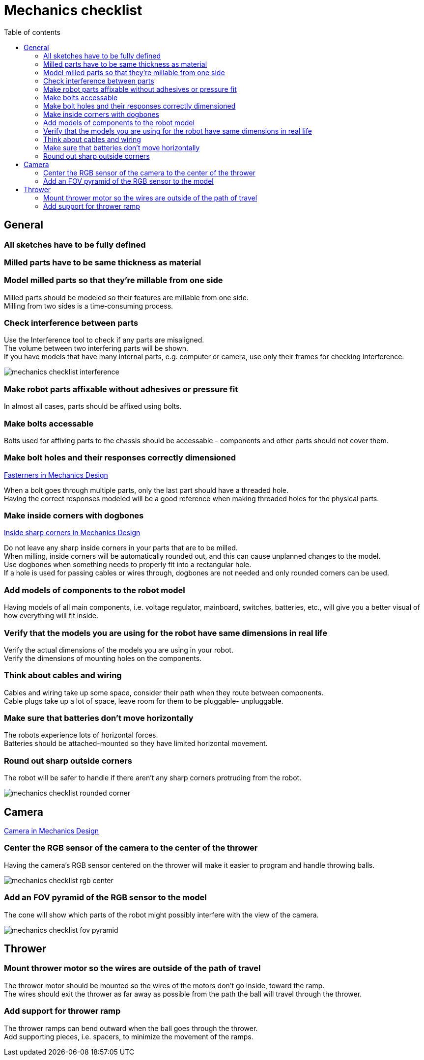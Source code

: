 :toc:
:toclevels: 2
:toc-title: Table of contents

= Mechanics checklist

== General

=== All sketches have to be fully defined

=== Milled parts have to be same thickness as material

=== Model milled parts so that they're millable from one side

Milled parts should be modeled so their features are millable from one side. +
Milling from two sides is a time-consuming process.

=== Check interference between parts

Use the Interference tool to check if any parts are misaligned. +
The volume between two interfering parts will be shown. +
If you have models that have many internal parts, e.g. computer or camera,
use only their frames for checking interference.

image::mechanics_checklist_interference.png[]

=== Make robot parts affixable without adhesives or pressure fit

In almost all cases, parts should be affixed using bolts.

=== Make bolts accessable

Bolts used for affixing parts to the chassis should be accessable -
components and other parts should not cover them.


=== Make bolt holes and their responses correctly dimensioned

xref::design.adoc#_fasteners[Fasterners in Mechanics Design]

When a bolt goes through multiple parts, only the last part should have a
threaded hole. +
Having the correct responses modeled will be a good reference when making
threaded holes for the physical parts.


=== Make inside corners with dogbones

xref::design.adoc#_inside_sharp_corners[Inside sharp corners in Mechanics Design]

Do not leave any sharp inside corners in your parts that are to be milled. +
When milling, inside corners will be automatically rounded out, and this can
cause unplanned changes to the model. +
Use dogbones when something needs to properly fit into a rectangular hole. +
If a hole is used for passing cables or wires through, dogbones are not needed
and only rounded corners can be used.


=== Add models of components to the robot model

Having models of all main components, i.e. voltage regulator, mainboard,
switches, batteries, etc., will give you a better visual of how everything will
fit inside.


=== Verify that the models you are using for the robot have same dimensions in real life

Verify the actual dimensions of the models you are using in your robot. +
Verify the dimensions of mounting holes on the components.


=== Think about cables and wiring

Cables and wiring take up some space, consider their path when they route
between components. +
Cable plugs take up a lot of space, leave room for them to be pluggable-
unpluggable.


=== Make sure that batteries don't move horizontally

The robots experience lots of horizontal forces. +
Batteries should be attached-mounted so they have limited horizontal movement.


=== Round out sharp outside corners

The robot will be safer to handle if there aren't any sharp corners protruding
from the robot.

image::mechanics_checklist_rounded_corner.png[]

== Camera

xref::design.adoc#_camera[Camera in Mechanics Design]

=== Center the RGB sensor of the camera to the center of the thrower

Having the camera's RGB sensor centered on the thrower will make it easier to
program and handle throwing balls.

image::mechanics_checklist_rgb_center.png[]


=== Add an FOV pyramid of the RGB sensor to the model

The cone will show which parts of the robot might possibly interfere with the
view of the camera.

image::mechanics_checklist_fov_pyramid.png[]

== Thrower

=== Mount thrower motor so the wires are outside of the path of travel

The thrower motor should be mounted so the wires of the motors don't go inside,
toward the ramp. +
The wires should exit the thrower as far away as possible from the path the ball
will travel through the thrower.


=== Add support for thrower ramp

The thrower ramps can bend outward when the ball goes through the thrower. +
Add supporting pieces, i.e. spacers, to minimize the movement of the ramps.